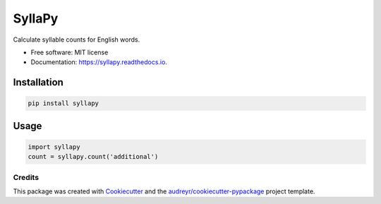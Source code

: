 =======
SyllaPy
=======


.. image:: https://img.shields.io/pypi/v/syllapy.svg
        :target: https://pypi.python.org/pypi/syllapy

.. image:: https://img.shields.io/travis/mholtzscher/syllapy.svg
        :target: https://travis-ci.org/mholtzscher/syllapy

.. image:: https://readthedocs.org/projects/syllapy/badge/?version=latest
        :target: https://syllapy.readthedocs.io/en/latest/?badge=latest
        :alt: Documentation Status


.. image:: https://pyup.io/repos/github/mholtzscher/syllapy/shield.svg
     :target: https://pyup.io/repos/github/mholtzscher/syllapy/
     :alt: Updates



Calculate syllable counts for English words.


* Free software: MIT license
* Documentation: https://syllapy.readthedocs.io.


************
Installation
************
.. code-block:: python

    pip install syllapy

*****
Usage
*****

.. code-block:: python

    import syllapy
    count = syllapy.count('additional')

Credits
-------

This package was created with Cookiecutter_ and the `audreyr/cookiecutter-pypackage`_ project template.

.. _Cookiecutter: https://github.com/audreyr/cookiecutter
.. _`audreyr/cookiecutter-pypackage`: https://github.com/audreyr/cookiecutter-pypackage
